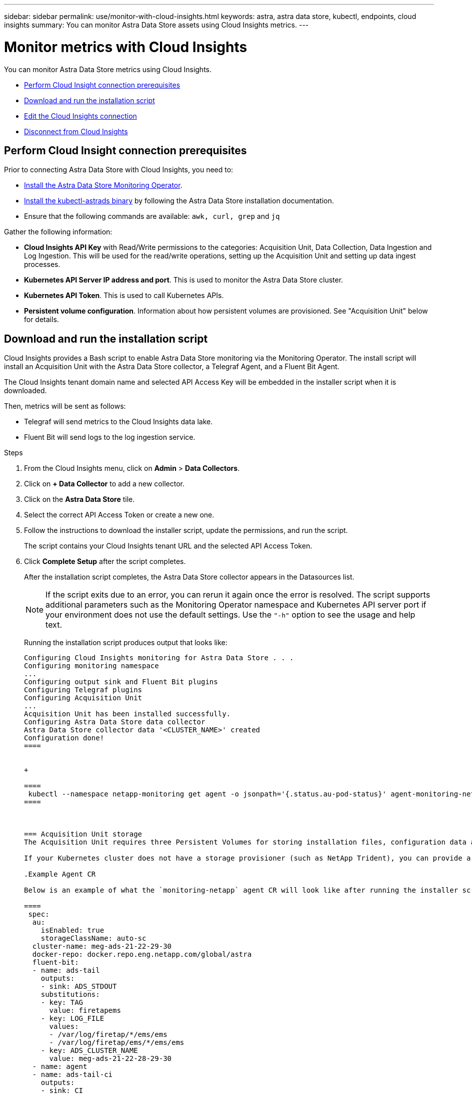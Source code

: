 ---
sidebar: sidebar
permalink: use/monitor-with-cloud-insights.html
keywords: astra, astra data store, kubectl, endpoints, cloud insights
summary: You can monitor Astra Data Store assets using Cloud Insights metrics.
---

= Monitor metrics with Cloud Insights
:hardbreaks:
:icons: font
:imagesdir: ../media/get-started/

You can monitor Astra Data Store metrics using Cloud Insights.

* <<Perform Cloud Insight connection prerequisites>>
* <<Download and run the installation script>>
* <<Edit the Cloud Insights connection>>
* <<Disconnect from Cloud Insights>>


== Perform Cloud Insight connection prerequisites

Prior to connecting Astra Data Store with Cloud Insights, you need to:

* link:install-ads.html#install-the-monitoring-operator[Install the Astra Data Store Monitoring Operator].
* link:install-ads.html#copy-the-binary-and-push-images-to-your-local-registry[Install the kubectl-astrads binary] by following the Astra Data Store installation documentation.
* Ensure that the following commands are available: `awk, curl, grep` and `jq`

Gather the following information:

* *Cloud Insights API Key* with Read/Write permissions to the categories: Acquisition Unit, Data Collection, Data Ingestion and Log Ingestion. This will be used for the read/write operations, setting up the Acquisition Unit and setting up data ingest processes.
* *Kubernetes API Server IP address and port*. This is used to monitor the Astra Data Store cluster.
* *Kubernetes API Token*. This is used to call Kubernetes APIs.
* *Persistent volume configuration*. Information about how persistent volumes are provisioned. See "Acquisition Unit" below for details.

== Download and run the installation script

Cloud Insights provides a Bash script to enable Astra Data Store monitoring via the Monitoring Operator. The install script will install an Acquisition Unit with the Astra Data Store collector, a Telegraf Agent, and a Fluent Bit Agent.

The Cloud Insights tenant domain name and selected API Access Key will be embedded in the installer script when it is downloaded.

Then, metrics will be sent as follows:

* Telegraf will send metrics to the Cloud Insights data lake.
* Fluent Bit will send logs to the log ingestion service.

.Steps
. From the Cloud Insights menu, click on *Admin* > *Data Collectors*.
. Click on *+ Data Collector* to add a new collector.
. Click on the *Astra Data Store* tile.
. Select the correct API Access Token or create a new one.
. Follow the instructions to download the installer script, update the permissions, and run the script.
+
The script contains your Cloud Insights tenant URL and the selected API Access Token.

. Click *Complete Setup* after the script completes.
+
After the installation script completes, the Astra Data Store collector appears in the Datasources list.
+
NOTE: If the script exits due to an error, you can rerun it again once the error is resolved. The script supports additional parameters such as the Monitoring Operator namespace and Kubernetes API server port if your environment does not use the default settings. Use the ``"-h"`` option to see the usage and help text.

+
Running the installation script produces output that looks like:
+
----
Configuring Cloud Insights monitoring for Astra Data Store . . .
Configuring monitoring namespace
...
Configuring output sink and Fluent Bit plugins
Configuring Telegraf plugins
Configuring Acquisition Unit
...
Acquisition Unit has been installed successfully.
Configuring Astra Data Store data collector
Astra Data Store collector data '<CLUSTER_NAME>' created
Configuration done!
====


+

====
 kubectl --namespace netapp-monitoring get agent -o jsonpath='{.status.au-pod-status}' agent-monitoring-netapp
====



=== Acquisition Unit storage
The Acquisition Unit requires three Persistent Volumes for storing installation files, configuration data and logs. The Monitoring Operator uses the default storage class to create Persistent Volume Claims. You can specify a different storage class name using the `-s` option when running the installer script.

If your Kubernetes cluster does not have a storage provisioner (such as NetApp Trident), you can provide a local filesystem path using the `-r` option when running the installer script. When the `-r` option is set, the installer script creates three persistent volumes inside the provided directory. This directory requires a minimum of 150 GB free space.

.Example Agent CR

Below is an example of what the `monitoring-netapp` agent CR will look like after running the installer script.

====
 spec:
  au:
    isEnabled: true
    storageClassName: auto-sc
  cluster-name: meg-ads-21-22-29-30
  docker-repo: docker.repo.eng.netapp.com/global/astra
  fluent-bit:
  - name: ads-tail
    outputs:
    - sink: ADS_STDOUT
    substitutions:
    - key: TAG
      value: firetapems
    - key: LOG_FILE
      values:
      - /var/log/firetap/*/ems/ems
      - /var/log/firetap/ems/*/ems/ems
    - key: ADS_CLUSTER_NAME
      value: meg-ads-21-22-28-29-30
  - name: agent
  - name: ads-tail-ci
    outputs:
    - sink: CI
    substitutions:
    - key: TAG
      value: netapp.ads
    - key: LOG_FILE
      values:
      - /var/log/firetap/*/ems/ems
      - /var/log/firetap/ems/*/ems/ems
    - key: ADS_CLUSTER_NAME
      value: meg-ads-21-22-28-29-30
  output-sink:
  - api-key: abcd
    domain-name: bzl9ngz.gst-adsdemo.ci-dev.netapp.com
    name: CI
  serviceAccount: sa-netapp-monitoring
  telegraf:
  - name: ads-open-metric
    outputs:
    - sink: CI
    run-mode:
    - ReplicaSet
    substitutions:
    - key: URLS
      values:
      - http://astrads-metrics-service.astrads-system.svc.cluster.local:9341
    - key: METRIC_TYPE
      value: ads-metric
    - key: ADS_CATEGORY
      value: netapp_ads
    - key: ADS_CLUSTER_NAME
      value: meg-ads-21-22-28-29-30
  - name: agent
status:
  au-pod-status: UP
  au-uuid: eddeccc6-3aa3-4dd2-a98c-220085fae6a9
====

== Installer script help

The full help text for the installer script is shown below:


====
 ./cloudinsights-ads-monitoring.sh -h

USAGE: cloudinsights-ads-monitoring.sh [OPTIONS]
Configure monitoring of Astra Data Store by Cloud Insights.
OPTIONS:
  -h                      Display this help message.
  -d ci_domain_name       Cloud Insights tenant domain name.
  -i kubernetes_ip        Kubernetes API server IP address.
  -k ci_api_key           Cloud Insights API Access Key.
  -n namespace            Namespace for monitoring components. (default: netapp-monitoring)
  -p kubernetes_port      Kubernetes API server port. (default: 6443)
  -r root_pv_dir          Create 3 Persistent Volumes in this directory for the Acquisition Unit.
                          Only specify this option if there is no Storage Provisioner installed and the PVs do not already exist.
  -s storage_class        Storage Class name for provisioning Acquisition Unit PVs. If not specified, the default storage class will be used.
  -t kubernetes_token     Kubernetes API server token.
----


== Edit the Cloud Insights connection
You can later edit the Kubernetes API key or the Cloud Insights API key:

* If you want to update Kubernetes API key, you should edit the Astra Data Store collector from the Cloud Insights UI.
* If you want to update the Cloud Insights API Keys used for telemetry and logs, you should edit the Monitoring Operator CR using kubectl commands.


=== Update the Kubernetes API token
. Log in to Cloud Insights.
. Select *Admin* > *Data Collectors* to access the Data Collectors page.
. Find the entry for the Astra Data Store cluster.
. Click on the menu on the right side of the page, and select *Edit*.


=== Update the Cloud Insights API access token

. Log in to Cloud Insights.
. Create a new Cloud Insights API Access token by selecting *Admin* > *API Access* and clicking *+API Access Token*.
. Edit the Agent CR:
+
----
kubectl --namespace netapp-monitoring edit agent agent-monitoring-netapp
----

. Locate the `output-sink` section and find the entry with the name `"CI"`.
. For the label `api-key`, replace the current value with the new API Key.
+
The section looks something like this:
+
----
 output-sink:
  - api-key: <api key value>
    domain-name: <tenant url>
    name: CI
----

. Save and quit the editor window.

The Monitoring Operator will update Telegraf and Fluent Bit to use the new API Key.

== Disconnect from Cloud Insights
To disconnect from Cloud Insights, you will need to delete the Astra Data Store collector from the Cloud Insights UI first. After that is complete, you can remove the Acquisition Unit, Telegraf and Fluent Bit configurations from the Monitoring Operator.

=== Remove the Astra Data Store collector

. Log in to Cloud Insights.
. Select *Admin* > *Data Collectors* to access the Data Collectors page.

. Find the entry for the Astra Data Store cluster.
. Select the kebab menu on the right side of the screen, and select *Delete*.
. Click *Delete* on the confirmation page.

=== Remove the Acquisition Unit, Telegraf and Fluent Bit

. Edit the Agent CR:
+
----
kubectl --namespace netapp-monitoring edit agent agent-monitoring-netapp
----

. Locate the `au`  section and set `isEnabled: false`
. Locate the `fluent-bit` section and remove the plugin named `"ads-tail-ci"`. If there are no more plugins, you can remove the `fluent-bit` section.
. Locate the `telegraf`  section and remove the plugin named `"ads-open-metric"`. If there are no more plugins, you can remove the `telegraf` section.

. Locate the `output-sink` section and remove the sink named `"CI"`.
. Save and quit the editor window.

+
The Monitoring Operator will update the Telegraf and Fluent Bit configurations and delete the Acquisition Unit pod.
.	If you used local directories for the Acquisition Unit PVs instead of a Storage Provisioner, delete the PVs:
+
====
kubectl delete pv au-lib au-log au-pv
====
+
Then delete the actual directories on the node where the AU was running.

.	After the Acquisition Unit pod has been deleted, you can delete the Acquisition Unit from Cloud Insights.
..	In the Cloud Insights menu, select *Admin* > *Data Collectors*.
..	Click on the *Acquisition Units* tab.
..	Click on the menu next to the Acquisition Unit pod.
..	Click *Delete*.


The Monitoring Operator will update the Telegraf and Fluent Bit configurations and remove the Acquisition Unit.
